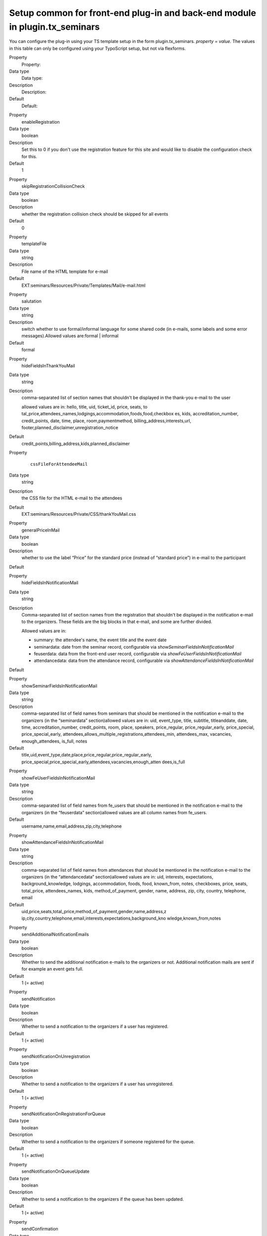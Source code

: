 .. ==================================================
.. FOR YOUR INFORMATION
.. --------------------------------------------------
.. -*- coding: utf-8 -*- with BOM.

.. ==================================================
.. DEFINE SOME TEXTROLES
.. --------------------------------------------------
.. role::   underline
.. role::   typoscript(code)
.. role::   ts(typoscript)
   :class:  typoscript
.. role::   php(code)


Setup common for front-end plug-in and back-end module in plugin.tx\_seminars
^^^^^^^^^^^^^^^^^^^^^^^^^^^^^^^^^^^^^^^^^^^^^^^^^^^^^^^^^^^^^^^^^^^^^^^^^^^^^

You can configure the plug-in using your TS template setup in the form
plugin.tx\_seminars. *property = value.* The values in this table can
only be configured using your TypoScript setup, but not via flexforms.

.. ### BEGIN~OF~TABLE ###

.. container:: table-row

   Property
         Property:

   Data type
         Data type:

   Description
         Description:

   Default
         Default:


.. container:: table-row

   Property
         enableRegistration

   Data type
         boolean

   Description
         Set this to 0 if you don't use the registration feature for this site
         and would like to disable the configuration check for this.

   Default
         1


.. container:: table-row

   Property
         skipRegistrationCollisionCheck

   Data type
         boolean

   Description
         whether the registration collision check should be skipped for all
         events

   Default
         0


.. container:: table-row

   Property
         templateFile

   Data type
         string

   Description
         File name of the HTML template for e-mail

   Default
         EXT:seminars/Resources/Private/Templates/Mail/e-mail.html


.. container:: table-row

   Property
         salutation

   Data type
         string

   Description
         switch whether to use formal/informal language for some shared code
         (in e-mails, some labels and some error messages).Allowed values
         are:formal \| informal

   Default
         formal


.. container:: table-row

   Property
         hideFieldsInThankYouMail

   Data type
         string

   Description
         comma-separated list of section names that shouldn't be displayed in
         the thank-you e-mail to the user

         allowed values are in: hello, title, uid, ticket\_id, price, seats, to
         tal\_price,attendees\_names,lodgings,accommodation,foods,food,checkbox
         es, kids, accreditation\_number, credit\_points, date, time, place,
         room,paymentmethod, billing\_address,interests,url,
         footer,planned\_disclaimer,unregistration\_notice

   Default
         credit\_points,billing\_address,kids,planned\_disclaimer


.. container:: table-row

   Property
         ::

            cssFileForAttendeeMail

   Data type
         string

   Description
         the CSS file for the HTML e-mail to the attendees

   Default
         EXT:seminars/Resources/Private/CSS/thankYouMail.css


.. container:: table-row

   Property
         generalPriceInMail

   Data type
         boolean

   Description
         whether to use the label “Price” for the standard price (instead of
         “standard price”) in e-mail to the participant

   Default


.. container:: table-row

   Property
         hideFieldsInNotificationMail

   Data type
         string

   Description
         Comma-separated list of section names from the registration that
         shouldn't be displayed in the notification e-mail to the organizers.
         These fields are the big blocks in that e-mail, and some are further
         divided.

         Allowed values are in:

         - summary: the attendee's name, the event title and the event date

         - seminardata: date from the seminar record, configurable via
           *showSeminarFieldsInNotificationMail*

         - feuserdata: data from the front-end user record, configurable via
           *showFeUserFieldsInNotificationMail*

         - attendancedata: data from the attendance record, configurable via
           *showAttendanceFieldsInNotificationMail*

   Default


.. container:: table-row

   Property
         showSeminarFieldsInNotificationMail

   Data type
         string

   Description
         comma-separated list of field names from seminars that should be
         mentioned in the notification e-mail to the organizers (in the
         “seminardata” section)allowed values are in: uid, event\_type, title,
         subtitle, titleanddate, date, time, accreditation\_number,
         credit\_points, room, place, speakers, price\_regular,
         price\_regular\_early, price\_special, price\_special\_early,
         attendees,allows\_multiple\_registrations,attendees\_min,
         attendees\_max, vacancies, enough\_attendees, is\_full, notes

   Default
         title,uid,event\_type,date,place,price\_regular,price\_regular\_early,
         price\_special,price\_special\_early,attendees,vacancies,enough\_atten
         dees,is\_full


.. container:: table-row

   Property
         showFeUserFieldsInNotificationMail

   Data type
         string

   Description
         comma-separated list of field names from fe\_users that should be
         mentioned in the notification e-mail to the organizers (in the
         “feuserdata” section)allowed values are all column names from
         fe\_users.

   Default
         username,name,email,address,zip,city,telephone


.. container:: table-row

   Property
         showAttendanceFieldsInNotificationMail

   Data type
         string

   Description
         comma-separated list of field names from attendances that should be
         mentioned in the notification e-mail to the organizers (in the
         “attendancedata” section)allowed values are in: uid, interests,
         expectations, background\_knowledge, lodgings, accommodation, foods,
         food, known\_from, notes, checkboxes, price, seats, total\_price,
         attendees\_names, kids, method\_of\_payment, gender, name, address,
         zip, city, country, telephone, email

   Default
         uid,price,seats,total\_price,method\_of\_payment,gender,name,address,z
         ip,city,country,telephone,email,interests,expectations,background\_kno
         wledge,known\_from,notes


.. container:: table-row

   Property
         sendAdditionalNotificationEmails

   Data type
         boolean

   Description
         Whether to send the additional notification e-mails to the organizers
         or not. Additional notification mails are sent if for example an event
         gets full.

   Default
         1 (= active)


.. container:: table-row

   Property
         sendNotification

   Data type
         boolean

   Description
         Whether to send a notification to the organizers if a user has
         registered.

   Default
         1 (= active)


.. container:: table-row

   Property
         sendNotificationOnUnregistration

   Data type
         boolean

   Description
         Whether to send a notification to the organizers if a user has
         unregistered.

   Default
         1 (= active)


.. container:: table-row

   Property
         sendNotificationOnRegistrationForQueue

   Data type
         boolean

   Description
         Whether to send a notification to the organizers if someone registered
         for the queue.

   Default
         1 (= active)


.. container:: table-row

   Property
         sendNotificationOnQueueUpdate

   Data type
         boolean

   Description
         Whether to send a notification to the organizers if the queue has been
         updated.

   Default
         1 (= active)


.. container:: table-row

   Property
         sendConfirmation

   Data type
         boolean

   Description
         Whether to send a confirmation to the user after the user has
         registered.

   Default
         1 (= active)


.. container:: table-row

   Property
         sendConfirmationOnUnregistration

   Data type
         boolean

   Description
         Whether to send a confirmation to the user if the user has
         unregistered.

   Default
         1 (= active)


.. container:: table-row

   Property
         sendConfirmationOnRegistrationForQueue

   Data type
         boolean

   Description
         Whether to send a confirmation to the user if the user has registered
         for the queue.

   Default
         1 (= active)


.. container:: table-row

   Property
         sendConfirmationOnQueueUpdate

   Data type
         boolean

   Description
         Whether to send a confirmation to the user if the queue has been
         updated.

   Default
         1 (= active)


.. container:: table-row

   Property
         addRegistrationCsvToOrganizerReminderMail

   Data type
         boolean

   Description
         Whether to add the CSV file of the registrations when sending the
         reminder e-mail to the organizers.

   Default
         0 (=inactive)


.. container:: table-row

   Property
         timeFormat

   Data type
         string

   Description
         the time format (in  *strftime* format)

   Default
         %H:%M


.. container:: table-row

   Property
         dateFormatY

   Data type
         string

   Description
         the  *strftime* format code to extract the year from a date string
         *(usually this shouldn't be changed)*

   Default
         %Y


.. container:: table-row

   Property
         dateFormatM

   Data type
         string

   Description
         the  *strftime* format code to extract the month from a date string
         *(usually this shouldn't be changed)*

   Default
         %m.


.. container:: table-row

   Property
         dateFormatD

   Data type
         string

   Description
         the  *strftime* format code to extract the day of month from a date
         string *(usually this shouldn't be changed)*

   Default
         %d.


.. container:: table-row

   Property
         dateFormatYMD

   Data type
         string

   Description
         the  *strftime* format code for the full date *(change this to your
         local date format)*

   Default
         %d.%m.%Y


.. container:: table-row

   Property
         dateFormatMD

   Data type
         string

   Description
         the  *strftime* format code for the month and day of month *(change
         this to your local date format)*

   Default
         %d.%m.


.. container:: table-row

   Property
         abbreviateDateRanges

   Data type
         boolean

   Description
         whether date ranges should be shortened when possible, for example

         **11.10.2005-13.10.2005** becomes  **11.-13.10.2005**

   Default
         1


.. container:: table-row

   Property
         defaultTimeZone

   Data type
         string

   Description
         time zone used for the iCal attachments in case an event does not have a specific time zone set

   Default
         Europe/Berlin


.. container:: table-row

   Property
         currency

   Data type
         string

   Description
         ISO 4217 alpha 3 code of the currency to be used, must be valid

   Default
         EUR


.. container:: table-row

   Property
         showTimeOfRegistrationDeadline

   Data type
         boolean

   Description
         whether to also show the time of the registration deadline instead of
         just the date

   Default
         0


.. container:: table-row

   Property
         showTimeOfEarlyBirdDeadline

   Data type
         boolean

   Description
         whether to also show the time of the early bird deadline instead of
         just the date

   Default
         0


.. container:: table-row

   Property
         showTimeOfUnregistrationDeadline

   Data type
         boolean

   Description
         whether to also show the time of the unregistration deadline instead
         of just the date

   Default
         0


.. container:: table-row

   Property
         unregistrationDeadlineDaysBeforeBeginDate

   Data type
         integer

   Description
         Number of days before the start of an event until unregistration is
         possible. (If you want to disable this feature just leave the value
         empty.)

   Default


.. container:: table-row

   Property
         allowRegistrationForStartedEvents

   Data type
         boolean

   Description
         whether registration should be possible even if an event has already
         started

   Default
         0


.. container:: table-row

   Property
         allowRegistrationForEventsWithoutDate

   Data type
         Boolean

   Description
         Whether registration for events without a date is possible

   Default
         0


.. container:: table-row

   Property
         allowUnregistrationWithEmptyWaitingList

   Data type
         Boolean

   Description
         Whether unregistration is possible even when there are no
         registrations on the waiting list yet.

   Default
         0


.. container:: table-row

   Property
         showVacanciesThreshold

   Data type
         integer

   Description
         If there are at least this many vacancies, “enough” (localized) is
         displayed instead of the exact number.

         Set this to a number higher than the highest number of vacancies if
         you want the exact number to be always displayed.

   Default
         10


.. container:: table-row

   Property
         showToBeAnnouncedForEmptyPrice

   Data type
         boolean

   Description
         whether events that have no standard price set should have “to be
         announced” as price instead of “free”

   Default
         0


.. container:: table-row

   Property
         charsetForCsv

   Data type
         string

   Description
         The charset for the CSV export, e.g., utf-8, iso-8859-1 or
         iso-8859-15. The default is iso-9959-15 because Excel has problems
         with importing utf-8.

   Default
         Iso-8859-15


.. container:: table-row

   Property
         filenameForEventsCsv

   Data type
         string

   Description
         the filename proposed for CSV export of event lists

   Default
         events.csv


.. container:: table-row

   Property
         filenameForRegistrationsCsv

   Data type
         string

   Description
         the filename proposed for CSV export of registration lists

   Default
         registrations.csv


.. container:: table-row

   Property
         fieldsFromEventsForCsv

   Data type
         string

   Description
         comma-separated list of field names from tx\_seminars\_seminars that
         will be used for CSV exportAllowed values are in:uid, tstamp, crdate,
         title, subtitle, teaser, description, event\_type,
         accreditation\_number, credit\_points, date, time,
         deadline\_registration, deadline\_early\_bird, place, room, lodgings,
         foods, speakers, partners, tutors, leaders, price\_regular,
         price\_regular\_early, price\_regular\_board, price\_special,
         price\_special\_early, price\_special\_board, additional\_information,
         payment\_methods, organizers, attendees\_min, attendees\_max,
         attendees, vacancies, enough\_attendees, is\_full, cancelled

   Default
         uid,title,subtitle,description,event\_type,date,time,place,room,speake
         rs,price\_regular,attendees,attendees\_max,vacancies,is\_full


.. container:: table-row

   Property
         fieldsFromFeUserForCsv

   Data type
         string

   Description
         comma-separated list of field names from fe\_users that will be used
         for CSV export

   Default
         name,company,address,zip,city,country,telephone,email


.. container:: table-row

   Property
         fieldsFromAttendanceForCsv

   Data type
         string

   Description
         comma-separated list of field names from tx\_seminars\_attendances
         that will be used for CSV export

   Default
         uid,price,total\_price,method\_of\_payment,interests,expectations,back
         ground\_knowledge,known\_from,notes


.. container:: table-row

   Property
         showAttendancesOnRegistrationQueueInCSV

   Data type
         boolean

   Description
         wether to show attendances on the registration queue in the CSV export
         or not

   Default
         0


.. container:: table-row

   Property
         fieldsFromFeUserForEmailCsv

   Data type
         string

   Description
         comma-separated list of field names from fe\_users that will be used
         for CLI CSV export

   Default
         name,company,address,zip,city,country,telephone,email


.. container:: table-row

   Property
         fieldsFromAttendanceForEmailCsv

   Data type
         string

   Description
         comma-separated list of field names from tx\_seminars\_attendances
         that will be used for CLI CSV export

   Default
         uid,price,total\_price,method\_of\_payment,interests,expectations,back
         ground\_knowledge,known\_from,notes


.. container:: table-row

   Property
         showAttendancesOnRegistrationQueueInEmailCsv

   Data type
         boolean

   Description
         whether to show attendances on the registration queue in the CLI CSV
         export or not

   Default
         0


.. container:: table-row

   Eigenschaft
         addExcelSpecificSeparatorLineToCsv

   Datentyp
         boolean

   Beschreibung
         whether to add the Excel-specific "sep=;" line to the CSV

   Standardwert
         0


.. container:: table-row

   Property
         sendCancelationDeadlineReminder

   Data type
         boolean

   Description
         whether to send a cancellation deadline reminder to the organizers

   Default
         0


.. container:: table-row

   Property
         sendEventTakesPlaceReminderDaysBeforeBeginDate

   Data type
         integer

   Description
         how many days before an events' begin date the organizers should be
         reminded about this event via e-mail, zero disables the reminder

   Default
         0


.. container:: table-row

   Property
         automaticSpecialPriceForSubsequentRegistrationsBySameUser

   Data type
         boolean

   Description
         Set this to 1 to hide the special price for the first registration of a
         user and to automatically offer the special price for the 2nd, 3rd etc.
         registrations of the same user.

   Default
         0


.. container:: table-row

   Property
         attendancesPID

   Data type
         page\_id

   Description
         PID of the sysfolder where event registrations (attendances) will be
         stored

   Default
         None


.. ###### END~OF~TABLE ######

[tsref:plugin.tx\_seminars]
